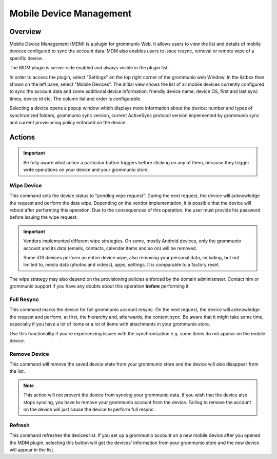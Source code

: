 ..
        SPDX-License-Identifier: CC-BY-SA-4.0 or-later
        SPDX-FileCopyrightText: 2022 grommunio GmbH

########################
Mobile Device Management
########################

Overview
========

Mobile Device Management (MDM) is a plugin for grommunio Web. It allows
users to view the list and details of mobile devices configured to sync
the account data. MDM also enables users to issue resync, removal or
remote wipe of a specific device.

The MDM plugin is server-side enabled and always visible in the plugin list.

In order to access the plugin, select "Settings" on the top right corner of the
grommunio web Window. In the listbox then shown on the left pane, select "Mobile
Devices". The initial view shows the list of all mobile devices currently
configured to sync the account data and some additional device information:
friendly device name, device OS, first and last sync times, device id etc. The
column list and order is configurable.

.. image:: _static/img/web_mdm_devicelist.png
   :alt: MDM device list

Selecting a device opens a popup window which displays more
information about the device: number and types of synchronized folders,
grommunio sync version, current ActiveSync protocol version implemented by
grommunio sync and current provisioning policy enforced on the device.

.. image:: _static/img/web_mdm_devicedetails1.png
   :alt: MDM device details
.. image:: _static/img/web_mdm_devicedetails2.png
   :alt: MDM device details

Actions
=======

.. important::
  Be fully aware what action a particular button triggers before clicking on
  any of them, because they trigger write operations on your device and your
  grommunio store.

Wipe Device
***********

This command sets the device status to "pending wipe request". During the next request, the
device will acknowledge the request and perform the data wipe. Depending on the
vendor implementation, it is possible that the device will reboot after
performing this operation. Due to the consequences of this operation, the user
must provide his password before issuing the wipe request.

.. important::
   Vendors implemented different wipe strategies. On some, mostly Android
   devices, only the grommunio account and its data (emails, contacts, calendar
   items and so on) will be removed.

   Some iOS devices perform an entire device wipe, also removing your
   personal data, including, but not limited to, media data (photos and videos),
   apps, settings. It is comparable to a factory reset.

The wipe strategy may also depend on the provisioning policies enforced by the
domain administrator. Contact him or grommunio support if you have any doubts
about this operation **before** performing it.

Full Resync
***********

This command marks the device for full grommunio account resync. On the next request, the
device will acknowledge the request and perform, at first, the hierarchy and,
afterwards, the
content sync. Be aware that it might take some time, especially if you have a
lot of items or a lot of items with attachments in your grommunio store.

Use this functionality if you're experiencing issues with the
synchronization e.g. some items do not appear on the mobile device.

Remove Device
*************

This command will remove the saved device state from your grommunio store and the device
will also disappear from the list.

.. note::
   This action will not prevent the device from syncing your grommunio data. If
   you wish that the device also stops syncing, you have to remove your
   grommunio account from the device. Failing to remove the account on the
   device will just cause the device to perform full resync.

Refresh
*******

This command refreshes the devices list. If you set up a grommunio account on a new mobile
device after you opened the MDM plugin, selecting this button will get the
devices' information from your grommunio store and the new device will appear in
the list.
